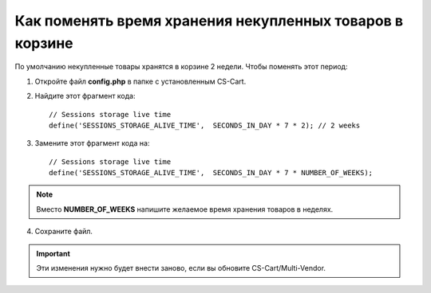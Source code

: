 *********************************************************
Как поменять время хранения некупленных товаров в корзине
*********************************************************

По умолчанию некупленные товары хранятся в корзине 2 недели. Чтобы поменять этот период:

1. Откройте файл **config.php** в папке с установленным CS-Cart.

2. Найдите этот фрагмент кода:

   ::

     // Sessions storage live time
     define('SESSIONS_STORAGE_ALIVE_TIME',  SECONDS_IN_DAY * 7 * 2); // 2 weeks

3. Замените этот фрагмент кода на:

   ::

     // Sessions storage live time
     define('SESSIONS_STORAGE_ALIVE_TIME',  SECONDS_IN_DAY * 7 * NUMBER_OF_WEEKS);

.. note::

    Вместо **NUMBER_OF_WEEKS** напишите желаемое время хранения товаров в неделях.

4. Сохраните файл.

.. important::

    Эти изменения нужно будет внести заново, если вы обновите CS-Cart/Multi-Vendor.
